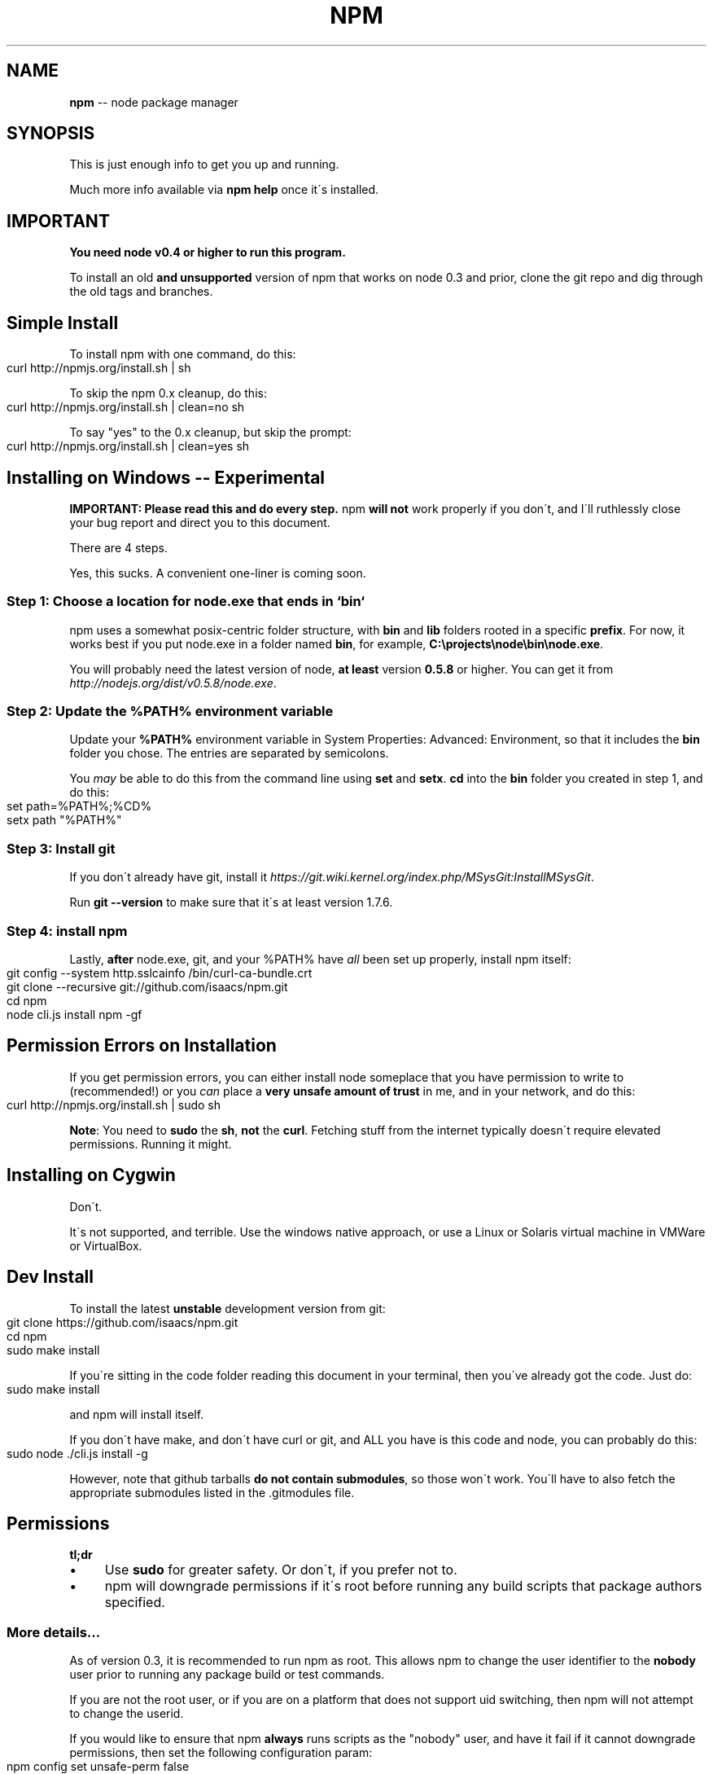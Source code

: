 .\" Generated with Ronnjs/v0.1
.\" http://github.com/kapouer/ronnjs/
.
.TH "NPM" "1" "October 2011" "" ""
.
.SH "NAME"
\fBnpm\fR \-\- node package manager
.
.SH "SYNOPSIS"
This is just enough info to get you up and running\.
.
.P
Much more info available via \fBnpm help\fR once it\'s installed\.
.
.SH "IMPORTANT"
\fBYou need node v0\.4 or higher to run this program\.\fR
.
.P
To install an old \fBand unsupported\fR version of npm that works on node 0\.3
and prior, clone the git repo and dig through the old tags and branches\.
.
.SH "Simple Install"
To install npm with one command, do this:
.
.IP "" 4
.
.nf
curl http://npmjs\.org/install\.sh | sh
.
.fi
.
.IP "" 0
.
.P
To skip the npm 0\.x cleanup, do this:
.
.IP "" 4
.
.nf
curl http://npmjs\.org/install\.sh | clean=no sh
.
.fi
.
.IP "" 0
.
.P
To say "yes" to the 0\.x cleanup, but skip the prompt:
.
.IP "" 4
.
.nf
curl http://npmjs\.org/install\.sh | clean=yes sh
.
.fi
.
.IP "" 0
.
.SH "Installing on Windows \-\- Experimental"
\fBIMPORTANT: Please read this and do every step\.\fR  npm \fBwill not\fR work
properly if you don\'t, and I\'ll ruthlessly close your bug report and direct
you to this document\.
.
.P
There are 4 steps\.
.
.P
Yes, this sucks\.  A convenient one\-liner is coming soon\.
.
.SS "Step 1: Choose a location for node\.exe that ends in `bin`"
npm uses a somewhat posix\-centric folder structure, with \fBbin\fR and \fBlib\fR
folders rooted in a specific \fBprefix\fR\|\.  For now, it works best if you
put node\.exe in a folder named \fBbin\fR, for example, \fBC:\\projects\\node\\bin\\node\.exe\fR\|\.
.
.P
You will probably need the latest version of node, \fBat least\fR version \fB0\.5\.8\fR or higher\.  You can get it from \fIhttp://nodejs\.org/dist/v0\.5\.8/node\.exe\fR\|\.
.
.SS "Step 2: Update the %PATH% environment variable"
Update your \fB%PATH%\fR environment variable in System Properties:
Advanced: Environment, so that it includes the \fBbin\fR folder you chose\.
The entries are separated by semicolons\.
.
.P
You \fImay\fR be able to do this from the command line using \fBset\fR and \fBsetx\fR\|\.  \fBcd\fR into the \fBbin\fR folder you created in step 1, and do this:
.
.IP "" 4
.
.nf
set path=%PATH%;%CD%
setx path "%PATH%"
.
.fi
.
.IP "" 0
.
.SS "Step 3: Install git"
If you don\'t already have git, install it \fIhttps://git\.wiki\.kernel\.org/index\.php/MSysGit:InstallMSysGit\fR\|\.
.
.P
Run \fBgit \-\-version\fR to make sure that it\'s at least version 1\.7\.6\.
.
.SS "Step 4: install npm"
Lastly, \fBafter\fR node\.exe, git, and your %PATH% have \fIall\fR been set up
properly, install npm itself:
.
.IP "" 4
.
.nf
git config \-\-system http\.sslcainfo /bin/curl\-ca\-bundle\.crt
git clone \-\-recursive git://github\.com/isaacs/npm\.git
cd npm
node cli\.js install npm \-gf
.
.fi
.
.IP "" 0
.
.SH "Permission Errors on Installation"
If you get permission errors, you can either install node someplace that
you have permission to write to (recommended!) or you \fIcan\fR place a \fBvery
unsafe amount of trust\fR in me, and in your network, and do this:
.
.IP "" 4
.
.nf
curl http://npmjs\.org/install\.sh | sudo sh
.
.fi
.
.IP "" 0
.
.P
\fBNote\fR: You need to \fBsudo\fR the \fBsh\fR, \fBnot\fR the \fBcurl\fR\|\.  Fetching stuff
from the internet typically doesn\'t require elevated permissions\.
Running it might\.
.
.SH "Installing on Cygwin"
Don\'t\.
.
.P
It\'s not supported, and terrible\.  Use the windows native approach,
or use a Linux or Solaris virtual machine in VMWare or VirtualBox\.
.
.SH "Dev Install"
To install the latest \fBunstable\fR development version from git:
.
.IP "" 4
.
.nf
git clone https://github\.com/isaacs/npm\.git
cd npm
sudo make install
.
.fi
.
.IP "" 0
.
.P
If you\'re sitting in the code folder reading this document in your
terminal, then you\'ve already got the code\.  Just do:
.
.IP "" 4
.
.nf
sudo make install
.
.fi
.
.IP "" 0
.
.P
and npm will install itself\.
.
.P
If you don\'t have make, and don\'t have curl or git, and ALL you have is
this code and node, you can probably do this:
.
.IP "" 4
.
.nf
sudo node \./cli\.js install \-g
.
.fi
.
.IP "" 0
.
.P
However, note that github tarballs \fBdo not contain submodules\fR, so
those won\'t work\.  You\'ll have to also fetch the appropriate submodules
listed in the \.gitmodules file\.
.
.SH "Permissions"
\fBtl;dr\fR
.
.IP "\(bu" 4
Use \fBsudo\fR for greater safety\.  Or don\'t, if you prefer not to\.
.
.IP "\(bu" 4
npm will downgrade permissions if it\'s root before running any build
scripts that package authors specified\.
.
.IP "" 0
.
.SS "More details\.\.\."
As of version 0\.3, it is recommended to run npm as root\.
This allows npm to change the user identifier to the \fBnobody\fR user prior
to running any package build or test commands\.
.
.P
If you are not the root user, or if you are on a platform that does not
support uid switching, then npm will not attempt to change the userid\.
.
.P
If you would like to ensure that npm \fBalways\fR runs scripts as the
"nobody" user, and have it fail if it cannot downgrade permissions, then
set the following configuration param:
.
.IP "" 4
.
.nf
npm config set unsafe\-perm false
.
.fi
.
.IP "" 0
.
.P
This will prevent running in unsafe mode, even as non\-root users\.
.
.SH "Uninstalling"
So sad to see you go\.
.
.IP "" 4
.
.nf
sudo npm uninstall npm \-g
.
.fi
.
.IP "" 0
.
.P
Or, if that fails,
.
.IP "" 4
.
.nf
sudo make uninstall
.
.fi
.
.IP "" 0
.
.SH "More Severe Uninstalling"
Usually, the above instructions are sufficient\.  That will remove
npm, but leave behind anything you\'ve installed\.
.
.P
If you would like to remove all the packages that you have installed,
then you can use the \fBnpm ls\fR command to find them, and then \fBnpm rm\fR to
remove them\.
.
.P
To remove cruft left behind by npm 0\.x, you can use the included \fBclean\-old\.sh\fR script file\.  You can run it conveniently like this:
.
.IP "" 4
.
.nf
npm explore npm \-g \-\- sh scripts/clean\-old\.sh
.
.fi
.
.IP "" 0
.
.P
npm uses two configuration files, one for per\-user configs, and another
for global (every\-user) configs\.  You can view them by doing:
.
.IP "" 4
.
.nf
npm config get userconfig   # defaults to ~/\.npmrc
npm config get globalconfig # defaults to /usr/local/etc/npmrc
.
.fi
.
.IP "" 0
.
.P
Uninstalling npm does not remove configuration files by default\.  You
must remove them yourself manually if you want them gone\.  Note that
this means that future npm installs will not remember the settings that
you have chosen\.
.
.SH "Using npm Programmatically"
If you would like to use npm programmatically, you can do that\.
It\'s not very well documented, but it \fIis\fR rather simple\.
.
.IP "" 4
.
.nf
var npm = require("npm")
npm\.load(myConfigObject, function (er) {
  if (er) return handlError(er)
  npm\.commands\.install(["some", "args"], function (er, data) {
    if (er) return commandFailed(er)
    // command succeeded, and data might have some info
  })
  npm\.on("log", function (message) { \.\.\.\. })
})
.
.fi
.
.IP "" 0
.
.P
The \fBload\fR function takes an object hash of the command\-line configs\.
The various \fBnpm\.commands\.<cmd>\fR functions take an \fBarray\fR of
positional argument \fBstrings\fR\|\.  The last argument to any \fBnpm\.commands\.<cmd>\fR function is a callback\.  Some commands take other
optional arguments\.  Read the source\.
.
.P
You cannot set configs individually for any single npm function at this
time\.  Since \fBnpm\fR is a singleton, any call to \fBnpm\.config\.set\fR will
change the value for \fIall\fR npm commands in that process\.
.
.P
See \fB\|\./bin/npm\-cli\.js\fR for an example of pulling config values off of the
command line arguments using nopt\.  You may also want to check out \fBnpm
help config\fR to learn about all the options you can set there\.
.
.SH "More Docs"
Check out the docs \fIhttp://npmjs\.org/doc/\fR,
especially the faq \fIhttp://npmjs\.org/doc/faq\.html\fR\|\.
.
.P
You can use the \fBnpm help\fR command to read any of them\.
.
.P
If you\'re a developer, and you want to use npm to publish your program,
you should read this \fIhttp://npmjs\.org/doc/developers\.html\fR
.
.SH "Legal Stuff"
"npm" and "the npm registry" are owned by Isaac Z\. Schlueter\.  All
rights not explicitly granted in the MIT license are reserved\. See the
included LICENSE file for more details\.
.
.P
"Node\.js" and "node" are trademarks owned by Joyent, Inc\.  npm is not
officially part of the Node\.js project, and is neither owned by nor
officially affiliated with Joyent, Inc\.
.
.P
The packages in the npm registry are not part of npm itself, and are the
sole property of their respective maintainers\.  While every effort is
made to ensure accountability, there is absolutely no guarantee,
warrantee, or assertion made as to the quality, fitness for a specific
purpose, or lack of malice in any given npm package\.  Modules
published on the npm registry are not affiliated with or endorsed by
Joyent, Inc\., Isaac Z\. Schlueter, Ryan Dahl, or the Node\.js project\.
.
.P
If you have a complaint about a package in the npm registry, and cannot
resolve it with the package owner, please express your concerns to
Isaac Z\. Schlueter at \fIi@izs\.me\fR\|\.
.
.SS "In plain english"
This is mine; not my employer\'s, not Node\'s, not Joyent\'s, not Ryan
Dahl\'s\.
.
.P
If you publish something, it\'s yours, and you are solely accountable
for it\.  Not me, not Node, not Joyent, not Ryan Dahl\.
.
.P
If other people publish something, it\'s theirs\.  Not mine, not Node\'s,
not Joyent\'s, not Ryan Dahl\'s\.
.
.P
Yes, you can publish something evil\.  It will be removed promptly if
reported, and we\'ll lose respect for you\.  But there is no vetting
process for published modules\.
.
.P
If this concerns you, inspect the source before using packages\.
.
.SH "SEE ALSO"
.
.IP "\(bu" 4
npm help npm
.
.IP "\(bu" 4
npm help faq
.
.IP "\(bu" 4
npm help help
.
.IP "\(bu" 4
npm help index
.
.IP "" 0


